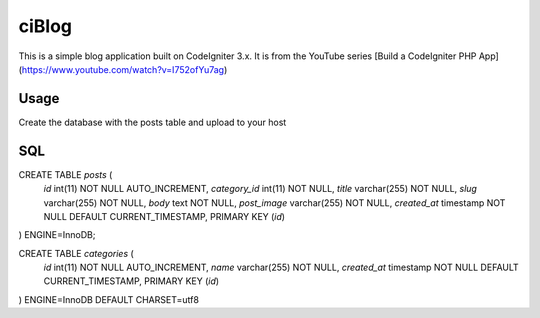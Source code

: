 ###################
ciBlog
###################

This is a simple blog application built on CodeIgniter 3.x. It is from the YouTube series [Build a CodeIgniter PHP App](https://www.youtube.com/watch?v=I752ofYu7ag)

*******************
Usage
*******************

Create the database with the posts table and upload to your host

**************************
SQL
**************************

CREATE TABLE `posts` (
  `id` int(11) NOT NULL AUTO_INCREMENT,
  `category_id` int(11) NOT NULL,
  `title` varchar(255) NOT NULL,
  `slug` varchar(255) NOT NULL,
  `body` text NOT NULL,
  `post_image` varchar(255) NOT NULL,
  `created_at` timestamp NOT NULL DEFAULT CURRENT_TIMESTAMP,
  PRIMARY KEY (`id`)
) ENGINE=InnoDB;


CREATE TABLE `categories` (
  `id` int(11) NOT NULL AUTO_INCREMENT,
  `name` varchar(255) NOT NULL,
  `created_at` timestamp NOT NULL DEFAULT CURRENT_TIMESTAMP,
  PRIMARY KEY (`id`)
) ENGINE=InnoDB DEFAULT CHARSET=utf8
